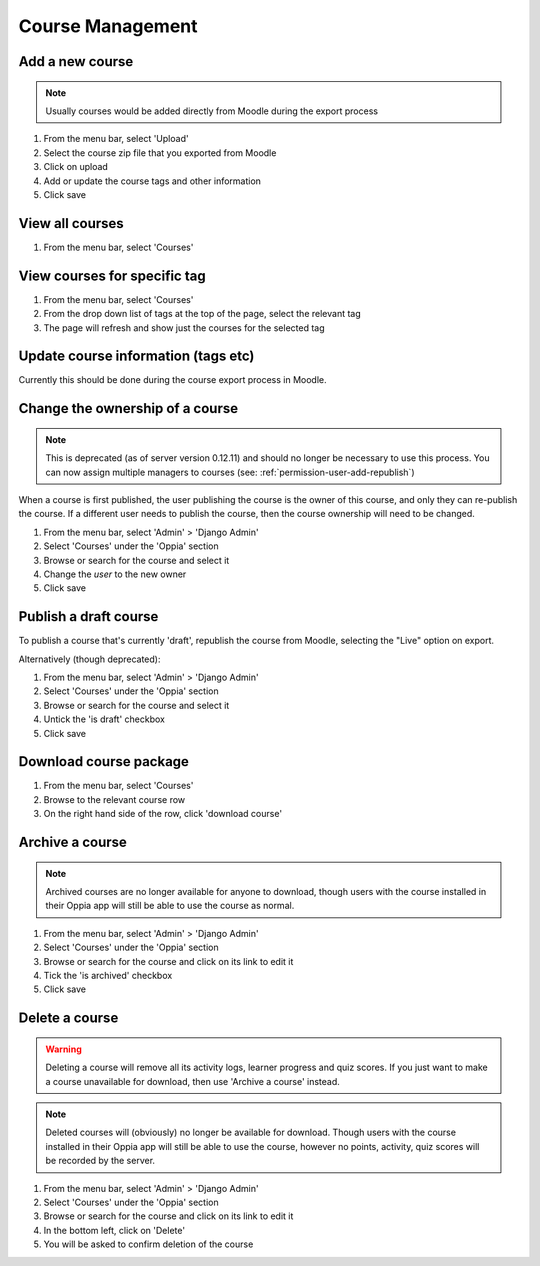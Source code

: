 Course Management
=====================


Add a new course
-------------------

.. note::
   Usually courses would be added directly from Moodle during the export process
   
   
#. From the menu bar, select 'Upload'
#. Select the course zip file that you exported from Moodle
#. Click on upload
#. Add or update the course tags and other information
#. Click save   


View all courses
-------------------

#. From the menu bar, select 'Courses'

View courses for specific tag
---------------------------------

#. From the menu bar, select 'Courses'
#. From the drop down list of tags at the top of the page, select the relevant tag
#. The page will refresh and show just the courses for the selected tag

Update course information (tags etc)
---------------------------------------

Currently this should be done during the course export process in Moodle.

.. _permission-course-ownership:

Change the ownership of a course
-----------------------------------

.. note::
	This is deprecated (as of server version 0.12.11) and should no longer be
	necessary to use this process. You can now assign multiple managers to
	courses (see: :ref:`permission-user-add-republish`)

When a course is first published, the user publishing the course is the owner of
this course, and only they can re-publish the course. If a different user needs
to publish the course, then the course ownership will need to be changed.

#. From the menu bar, select 'Admin' > 'Django Admin'
#. Select 'Courses' under the 'Oppia' section
#. Browse or search for the course and select it
#. Change the `user` to the new owner
#. Click save


Publish a draft course
-----------------------

To publish a course that's currently 'draft', republish the course from Moodle, 
selecting the "Live" option on export.

Alternatively (though deprecated):

#. From the menu bar, select 'Admin' > 'Django Admin'
#. Select 'Courses' under the 'Oppia' section
#. Browse or search for the course and select it
#. Untick the 'is draft' checkbox
#. Click save


Download course package
-------------------------

#. From the menu bar, select 'Courses'
#. Browse to the relevant course row
#. On the right hand side of the row, click 'download course'

Archive a course
-----------------

.. note::
	Archived courses are no longer available for anyone to download, though users with 
	the course installed in their Oppia app will still be able to use the course as normal.

#. From the menu bar, select 'Admin' > 'Django Admin'
#. Select 'Courses' under the 'Oppia' section
#. Browse or search for the course and click on its link to edit it 
#. Tick the 'is archived' checkbox
#. Click save

Delete a course
-----------------

.. warning::
	Deleting a course will remove all its activity logs, learner progress and quiz scores. If 
	you just want to make a course unavailable for download, then use 'Archive a course' instead.
	
.. note::
	Deleted courses will (obviously) no longer be available for download. Though users with the 
	course installed in their Oppia app will still be able to use the course, however no points, 
	activity, quiz scores will be recorded by the server.

#. From the menu bar, select 'Admin' > 'Django Admin'
#. Select 'Courses' under the 'Oppia' section
#. Browse or search for the course and click on its link to edit it 
#. In the bottom left, click on 'Delete'
#. You will be asked to confirm deletion of the course